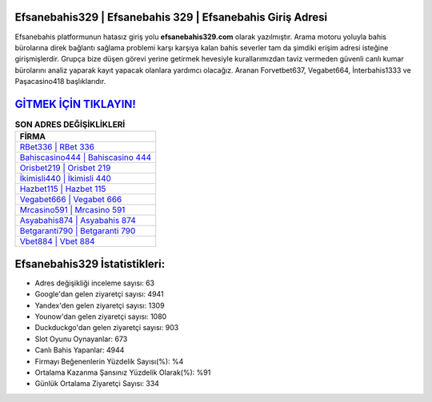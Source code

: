 ﻿Efsanebahis329 | Efsanebahis 329 | Efsanebahis Giriş Adresi
===================================

.. image:: images/efsanebahis-giris.jpg
   :width: 600
   
Efsanebahis platformunun hatasız giriş yolu **efsanebahis329.com** olarak yazılmıştır. Arama motoru yoluyla bahis bürolarına direk bağlantı sağlama problemi karşı karşıya kalan bahis severler tam da şimdiki erişim adresi isteğine girişmişlerdir. Grupça bize düşen görevi yerine getirmek hevesiyle kurallarımızdan taviz vermeden güvenli canlı kumar bürolarını analiz yaparak kayıt yapacak olanlara yardımcı olacağız. Aranan Forvetbet637, Vegabet664, İnterbahis1333 ve Paşacasino418 başlıklarıdır.

`GİTMEK İÇİN TIKLAYIN! <https://urlday.cc/git>`_
==============

.. list-table:: **SON ADRES DEĞİŞİKLİKLERİ**
   :widths: 100
   :header-rows: 1

   * - FİRMA
   * - `RBet336 | RBet 336 <rbet336-rbet-336-rbet-giris-adresi.html>`_
   * - `Bahiscasino444 | Bahiscasino 444 <bahiscasino444-bahiscasino-444-bahiscasino-giris-adresi.html>`_
   * - `Orisbet219 | Orisbet 219 <orisbet219-orisbet-219-orisbet-giris-adresi.html>`_	 
   * - `İkimisli440 | İkimisli 440 <ikimisli440-ikimisli-440-ikimisli-giris-adresi.html>`_	 
   * - `Hazbet115 | Hazbet 115 <hazbet115-hazbet-115-hazbet-giris-adresi.html>`_ 
   * - `Vegabet666 | Vegabet 666 <vegabet666-vegabet-666-vegabet-giris-adresi.html>`_
   * - `Mrcasino591 | Mrcasino 591 <mrcasino591-mrcasino-591-mrcasino-giris-adresi.html>`_	 
   * - `Asyabahis874 | Asyabahis 874 <asyabahis874-asyabahis-874-asyabahis-giris-adresi.html>`_
   * - `Betgaranti790 | Betgaranti 790 <betgaranti790-betgaranti-790-betgaranti-giris-adresi.html>`_
   * - `Vbet884 | Vbet 884 <vbet884-vbet-884-vbet-giris-adresi.html>`_
	 
Efsanebahis329 İstatistikleri:
===================================	 
* Adres değişikliği inceleme sayısı: 63
* Google'dan gelen ziyaretçi sayısı: 4941
* Yandex'den gelen ziyaretçi sayısı: 1309
* Younow'dan gelen ziyaretçi sayısı: 1080
* Duckduckgo'dan gelen ziyaretçi sayısı: 903
* Slot Oyunu Oynayanlar: 673
* Canlı Bahis Yapanlar: 4944
* Firmayı Beğenenlerin Yüzdelik Sayısı(%): %4
* Ortalama Kazanma Şansınız Yüzdelik Olarak(%): %91
* Günlük Ortalama Ziyaretçi Sayısı: 334
